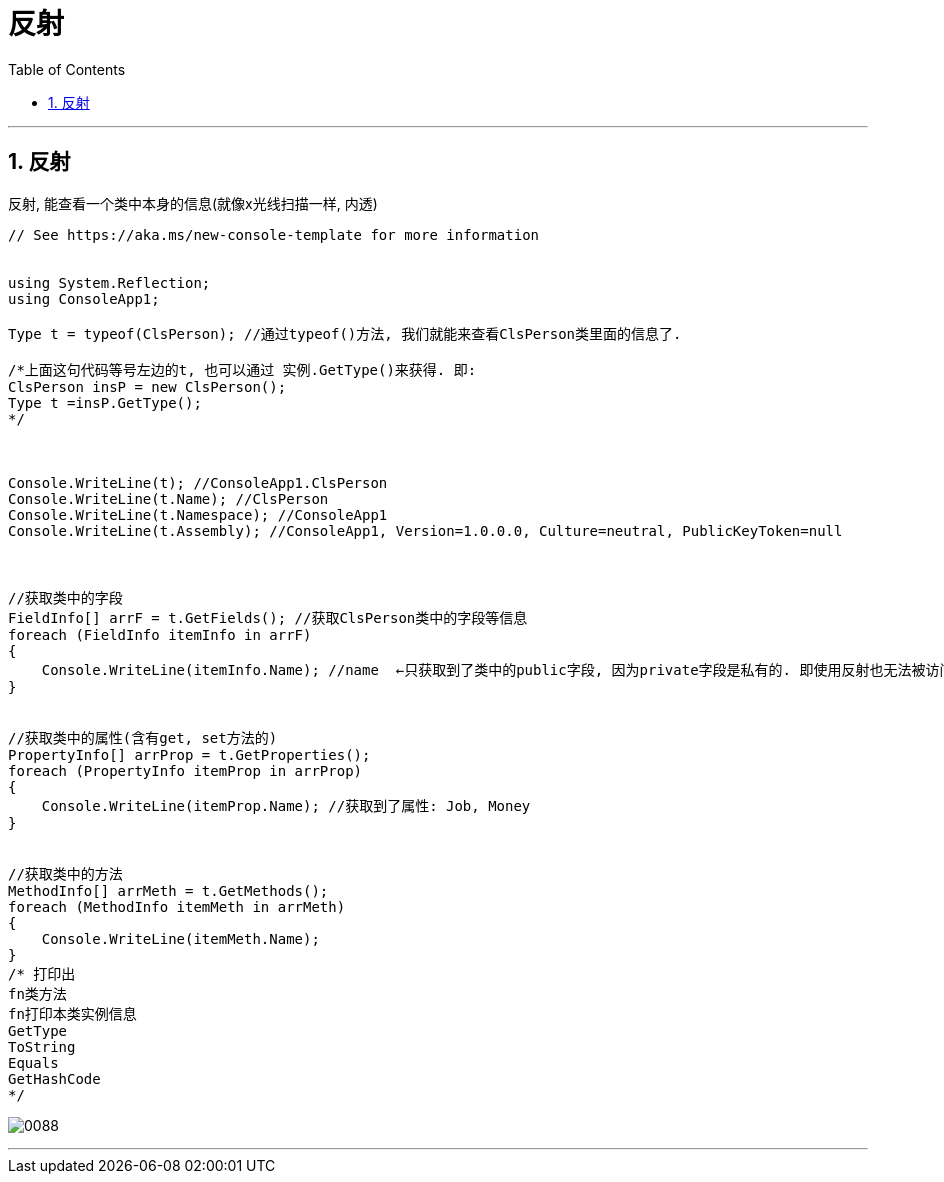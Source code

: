 
= 反射
:sectnums:
:toclevels: 3
:toc: left

---

== 反射

反射, 能查看一个类中本身的信息(就像x光线扫描一样, 内透)

[source, java]
----
// See https://aka.ms/new-console-template for more information


using System.Reflection;
using ConsoleApp1;

Type t = typeof(ClsPerson); //通过typeof()方法, 我们就能来查看ClsPerson类里面的信息了.

/*上面这句代码等号左边的t, 也可以通过 实例.GetType()来获得. 即:
ClsPerson insP = new ClsPerson();
Type t =insP.GetType();
*/



Console.WriteLine(t); //ConsoleApp1.ClsPerson
Console.WriteLine(t.Name); //ClsPerson
Console.WriteLine(t.Namespace); //ConsoleApp1
Console.WriteLine(t.Assembly); //ConsoleApp1, Version=1.0.0.0, Culture=neutral, PublicKeyToken=null



//获取类中的字段
FieldInfo[] arrF = t.GetFields(); //获取ClsPerson类中的字段等信息
foreach (FieldInfo itemInfo in arrF)
{
    Console.WriteLine(itemInfo.Name); //name  ←只获取到了类中的public字段, 因为private字段是私有的. 即使用反射也无法被访问到.
}


//获取类中的属性(含有get, set方法的)
PropertyInfo[] arrProp = t.GetProperties();
foreach (PropertyInfo itemProp in arrProp)
{
    Console.WriteLine(itemProp.Name); //获取到了属性: Job, Money
}


//获取类中的方法
MethodInfo[] arrMeth = t.GetMethods();
foreach (MethodInfo itemMeth in arrMeth)
{
    Console.WriteLine(itemMeth.Name);
}
/* 打印出
fn类方法
fn打印本类实例信息
GetType
ToString
Equals
GetHashCode
*/
----


image:img/0088.png[,]

---
